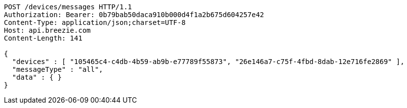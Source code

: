 [source,http,options="nowrap"]
----
POST /devices/messages HTTP/1.1
Authorization: Bearer: 0b79bab50daca910b000d4f1a2b675d604257e42
Content-Type: application/json;charset=UTF-8
Host: api.breezie.com
Content-Length: 141

{
  "devices" : [ "105465c4-c4db-4b59-ab9b-e77789f55873", "26e146a7-c75f-4fbd-8dab-12e716fe2869" ],
  "messageType" : "all",
  "data" : { }
}
----